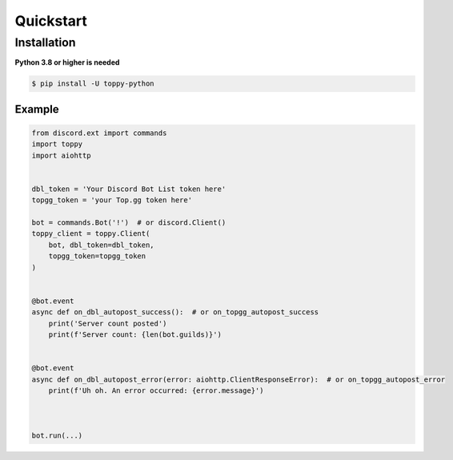 Quickstart
===========


--------------
Installation
--------------
**Python 3.8 or higher is needed**

.. code:: sh

    $ pip install -U toppy-python



Example
---------

.. code:: py

    from discord.ext import commands
    import toppy
    import aiohttp
    

    dbl_token = 'Your Discord Bot List token here'
    topgg_token = 'your Top.gg token here'
    
    bot = commands.Bot('!')  # or discord.Client()
    toppy_client = toppy.Client(
        bot, dbl_token=dbl_token,
        topgg_token=topgg_token
    )
    
    
    @bot.event
    async def on_dbl_autopost_success():  # or on_topgg_autopost_success
        print('Server count posted')
        print(f'Server count: {len(bot.guilds)}')
    

    @bot.event
    async def on_dbl_autopost_error(error: aiohttp.ClientResponseError):  # or on_topgg_autopost_error
        print(f'Uh oh. An error occurred: {error.message}')
       
    
    
    bot.run(...)
